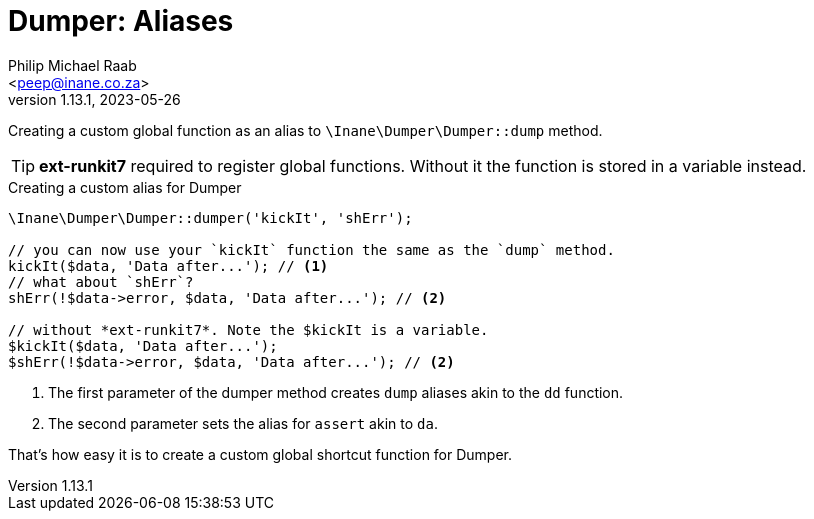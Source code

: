 = Dumper: Aliases
:author: Philip Michael Raab
:email: <peep@inane.co.za>
:revnumber: 1.13.1
:revdate: 2023-05-26
:experimental:
:icons: font
:source-highlighter: highlight.js
:toc: auto

Creating a custom global function as an alias to `\Inane\Dumper\Dumper::dump` method.

TIP: *ext-runkit7* required to register global functions. Without it the function is stored in a variable instead.

.Creating a custom alias for Dumper
[source,php]
----
\Inane\Dumper\Dumper::dumper('kickIt', 'shErr');

// you can now use your `kickIt` function the same as the `dump` method.
kickIt($data, 'Data after...'); // <1>
// what about `shErr`?
shErr(!$data->error, $data, 'Data after...'); // <2>

// without *ext-runkit7*. Note the $kickIt is a variable.
$kickIt($data, 'Data after...');
$shErr(!$data->error, $data, 'Data after...'); // <2>
----
<1> The first parameter of the dumper method creates `dump` aliases akin to the `dd` function.
<2> The second parameter sets the alias for `assert` akin to `da`.

That's how easy it is to create a custom global shortcut function for Dumper.
